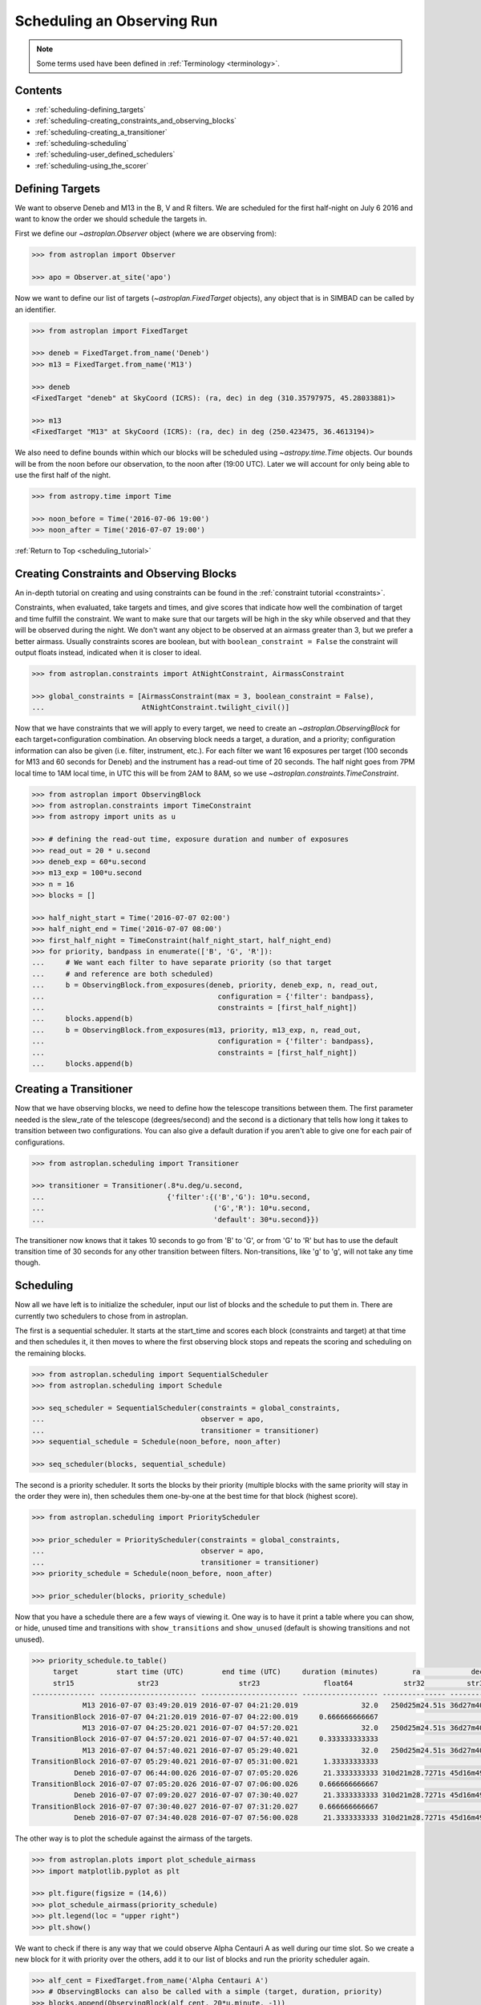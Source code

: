 .. _scheduling_tutorial:

.. doctest-skip-all

***************************
Scheduling an Observing Run
***************************

.. note::

    Some terms used have been defined in :ref:`Terminology <terminology>`.

Contents
========

* :ref:`scheduling-defining_targets`

* :ref:`scheduling-creating_constraints_and_observing_blocks`

* :ref:`scheduling-creating_a_transitioner`

* :ref:`scheduling-scheduling`

* :ref:`scheduling-user_defined_schedulers`

* :ref:`scheduling-using_the_scorer`

.. _scheduling-defining_targets:

Defining Targets
================

We want to observe Deneb and M13 in the B, V and R filters. We are scheduled
for the first half-night on July 6 2016 and want to know the order we should
schedule the targets in.

First we define our `~astroplan.Observer` object (where we are observing from):

.. code-block:: python

    >>> from astroplan import Observer

    >>> apo = Observer.at_site('apo')

Now we want to define our list of targets (`~astroplan.FixedTarget` objects),
any object that is in SIMBAD can be called by an identifier.

.. code-block:: python

    >>> from astroplan import FixedTarget

    >>> deneb = FixedTarget.from_name('Deneb')
    >>> m13 = FixedTarget.from_name('M13')

    >>> deneb
    <FixedTarget "deneb" at SkyCoord (ICRS): (ra, dec) in deg (310.35797975, 45.28033881)>

    >>> m13
    <FixedTarget "M13" at SkyCoord (ICRS): (ra, dec) in deg (250.423475, 36.4613194)>

We also need to define bounds within which our blocks will be scheduled
using `~astropy.time.Time` objects. Our bounds will be from the noon
before our observation, to the noon after (19:00 UTC). Later we will
account for only being able to use the first half of the night.

.. code-block:: python

    >>> from astropy.time import Time

    >>> noon_before = Time('2016-07-06 19:00')
    >>> noon_after = Time('2016-07-07 19:00')

:ref:`Return to Top <scheduling_tutorial>`

.. _scheduling-creating_constraints_and_observing_blocks:

Creating Constraints and Observing Blocks
=========================================

An in-depth tutorial on creating and using constraints can be found in
the :ref:`constraint tutorial <constraints>`.

Constraints, when evaluated, take targets and times, and give scores that
indicate how well the combination of target and time fulfill the constraint.
We want to make sure that our targets will be high in the sky while observed
and that they will be observed during the night. We don't want any object to
be observed at an airmass greater than 3, but we prefer a better airmass.
Usually constraints scores are boolean, but with ``boolean_constraint = False``
the constraint will output floats instead, indicated when it is closer to ideal.

.. code-block:: python

    >>> from astroplan.constraints import AtNightConstraint, AirmassConstraint

    >>> global_constraints = [AirmassConstraint(max = 3, boolean_constraint = False),
    ...                       AtNightConstraint.twilight_civil()]

Now that we have constraints that we will apply to every target, we need to
create an   `~astroplan.ObservingBlock` for each target+configuration
combination. An observing block needs a target, a duration, and a priority;
configuration information can also be given (i.e. filter, instrument, etc.).
For each filter we want 16 exposures per target (100 seconds for M13 and 60
seconds for Deneb) and the instrument has a read-out time of 20 seconds.
The half night goes from 7PM local time to 1AM local time, in UTC this will
be from 2AM to 8AM, so we use `~astroplan.constraints.TimeConstraint`.

.. code-block:: python

    >>> from astroplan import ObservingBlock
    >>> from astroplan.constraints import TimeConstraint
    >>> from astropy import units as u

    >>> # defining the read-out time, exposure duration and number of exposures
    >>> read_out = 20 * u.second
    >>> deneb_exp = 60*u.second
    >>> m13_exp = 100*u.second
    >>> n = 16
    >>> blocks = []

    >>> half_night_start = Time('2016-07-07 02:00')
    >>> half_night_end = Time('2016-07-07 08:00')
    >>> first_half_night = TimeConstraint(half_night_start, half_night_end)
    >>> for priority, bandpass in enumerate(['B', 'G', 'R']):
    ...     # We want each filter to have separate priority (so that target
    ...     # and reference are both scheduled)
    ...     b = ObservingBlock.from_exposures(deneb, priority, deneb_exp, n, read_out,
    ...                                         configuration = {'filter': bandpass},
    ...                                         constraints = [first_half_night])
    ...     blocks.append(b)
    ...     b = ObservingBlock.from_exposures(m13, priority, m13_exp, n, read_out,
    ...                                         configuration = {'filter': bandpass},
    ...                                         constraints = [first_half_night])
    ...     blocks.append(b)

.. _scheduling-creating_a_transitioner:

Creating a Transitioner
=======================

Now that we have observing blocks, we need to define how the telescope
transitions between them. The first parameter needed is the slew_rate
of the telescope (degrees/second) and the second is a dictionary that
tells how long it takes to transition between two configurations. You
can also give a default duration if you aren't able to give one for
each pair of configurations.

.. code-block:: python

    >>> from astroplan.scheduling import Transitioner

    >>> transitioner = Transitioner(.8*u.deg/u.second,
    ...                             {'filter':{('B','G'): 10*u.second,
    ...                                        ('G','R'): 10*u.second,
    ...                                        'default': 30*u.second}})

The transitioner now knows that it takes 10 seconds to go from 'B' to 'G',
or from 'G' to 'R' but has to use the default transition time of 30 seconds
for any other transition between filters. Non-transitions, like 'g' to 'g',
will not take any time though.

.. _scheduling-scheduling:

Scheduling
==========

Now all we have left is to initialize the scheduler, input our list
of blocks and the schedule to put them in. There are currently two
schedulers to chose from in astroplan.

The first is a sequential scheduler. It starts at the start_time and
scores each block (constraints and target) at that time and then
schedules it, it then moves to where the first observing block stops
and repeats the scoring and scheduling on the remaining blocks.

.. code-block:: python

    >>> from astroplan.scheduling import SequentialScheduler
    >>> from astroplan.scheduling import Schedule

    >>> seq_scheduler = SequentialScheduler(constraints = global_constraints,
    ...                                     observer = apo,
    ...                                     transitioner = transitioner)
    >>> sequential_schedule = Schedule(noon_before, noon_after)

    >>> seq_scheduler(blocks, sequential_schedule)

The second is a priority scheduler. It sorts the blocks by their
priority (multiple blocks with the same priority will stay in the
order they were in), then schedules them one-by-one at the best
time for that block (highest score).

.. code-block:: python

    >>> from astroplan.scheduling import PriorityScheduler

    >>> prior_scheduler = PriorityScheduler(constraints = global_constraints,
    ...                                     observer = apo,
    ...                                     transitioner = transitioner)
    >>> priority_schedule = Schedule(noon_before, noon_after)

    >>> prior_scheduler(blocks, priority_schedule)

Now that you have a schedule there are a few ways of viewing it.
One way is to have it print a table where you can show, or hide,
unused time and transitions with ``show_transitions`` and
``show_unused`` (default is showing transitions and not unused).

.. code-block:: python

    >>> priority_schedule.to_table()
         target         start time (UTC)         end time (UTC)     duration (minutes)        ra            dec         configuration
         str15               str23                   str23               float64            str32          str32            object
    --------------- ----------------------- ----------------------- ------------------ --------------- -------------- -----------------
                M13 2016-07-07 03:49:20.019 2016-07-07 04:21:20.019               32.0   250d25m24.51s 36d27m40.7498s   {'filter': 'R'}
    TransitionBlock 2016-07-07 04:21:20.019 2016-07-07 04:22:00.019     0.666666666667                                ['filter:R to B']
                M13 2016-07-07 04:25:20.021 2016-07-07 04:57:20.021               32.0   250d25m24.51s 36d27m40.7498s   {'filter': 'B'}
    TransitionBlock 2016-07-07 04:57:20.021 2016-07-07 04:57:40.021     0.333333333333                                ['filter:B to G']
                M13 2016-07-07 04:57:40.021 2016-07-07 05:29:40.021               32.0   250d25m24.51s 36d27m40.7498s   {'filter': 'G'}
    TransitionBlock 2016-07-07 05:29:40.021 2016-07-07 05:31:00.021      1.33333333333                                ['filter:G to R']
              Deneb 2016-07-07 06:44:00.026 2016-07-07 07:05:20.026      21.3333333333 310d21m28.7271s 45d16m49.2197s   {'filter': 'R'}
    TransitionBlock 2016-07-07 07:05:20.026 2016-07-07 07:06:00.026     0.666666666667                                ['filter:R to G']
              Deneb 2016-07-07 07:09:20.027 2016-07-07 07:30:40.027      21.3333333333 310d21m28.7271s 45d16m49.2197s   {'filter': 'G'}
    TransitionBlock 2016-07-07 07:30:40.027 2016-07-07 07:31:20.027     0.666666666667                                ['filter:G to B']
              Deneb 2016-07-07 07:34:40.028 2016-07-07 07:56:00.028      21.3333333333 310d21m28.7271s 45d16m49.2197s   {'filter': 'B'}

The other way is to plot the schedule against the airmass of the
targets.

.. code-block:: python

    >>> from astroplan.plots import plot_schedule_airmass
    >>> import matplotlib.pyplot as plt

    >>> plt.figure(figsize = (14,6))
    >>> plot_schedule_airmass(priority_schedule)
    >>> plt.legend(loc = "upper right")
    >>> plt.show()

.. plot::

    # first import everything we will need for the scheduling
    import astropy.units as u
    from astropy.time import Time
    from astroplan import (Observer, FixedTarget, ObservingBlock, Transitioner, PriorityScheduler,
                           Schedule)
    from astroplan.constraints import AtNightConstraint, AirmassConstraint, TimeConstraint
    from astroplan.plots import plot_schedule_airmass
    import matplotlib.pyplot as plt

    # Now we define the targets, observer, start time, and end time of the schedule.
    deneb = FixedTarget.from_name('Deneb')
    m13 = FixedTarget.from_name('M13')

    noon_before = Time('2016-07-06 19:00')
    noon_after = Time('2016-07-07 19:00')
    apo = Observer.at_site('apo')

    # Then define the constraints (global and specific) and make a list of the
    # observing blocks that you want scheduled
    global_constraints = [AirmassConstraint(max = 3, boolean_constraint = False),
                          AtNightConstraint.twilight_civil()]
    # defining the read-out time, exposure duration and number of exposures
    read_out = 20 * u.second
    deneb_exp = 60*u.second
    m13_exp = 100*u.second
    n = 16
    blocks = []
    first_half_night = TimeConstraint(Time('2016-07-07 02:00'), Time('2016-07-07 08:00'))
    for priority, bandpass in enumerate(['B', 'G', 'R']):
        # We want each filter to have separate priority (so that target
        # and reference are both scheduled)
        b = ObservingBlock.from_exposures(deneb, priority, deneb_exp, n, read_out,
                                            configuration = {'filter': bandpass},
                                            constraints = [first_half_night])
        blocks.append(b)
        b = ObservingBlock.from_exposures(m13, priority, m13_exp, n, read_out,
                                            configuration = {'filter': bandpass},
                                            constraints = [first_half_night])
        blocks.append(b)

    # Define how the telescope transitions between the configurations defined in the
    # observing blocks (target, filter, instrument, etc.).
    transitioner = Transitioner(.8*u.deg/u.second,
                                {'filter':{('B','G'): 10*u.second,
                                           ('G','R'): 10*u.second,
                                           'default': 30*u.second}})

    # Initialize the scheduler
    prior_scheduler = PriorityScheduler(constraints = global_constraints,
                                        observer = apo, transitioner = transitioner)
    # Create a schedule for the scheduler to insert the blocks into, and run the scheduler
    priority_schedule = Schedule(noon_before, noon_after)
    prior_scheduler(blocks, priority_schedule)

    # To get a plot of the airmass vs where the blocks were scheduled
    plt.figure(figsize = (14,6))
    plot_schedule_airmass(priority_schedule)
    plt.tight_layout()
    plt.legend(loc="upper right")
    plt.show()

We want to check if there is any way that we could observe Alpha
Centauri A as well during our time slot. So we create a new block
for it with priority over the others, add it to our list of blocks
and run the priority scheduler again.

.. code-block:: python

    >>> alf_cent = FixedTarget.from_name('Alpha Centauri A')
    >>> # ObservingBlocks can also be called with a simple (target, duration, priority)
    >>> blocks.append(ObservingBlock(alf_cent, 20*u.minute, -1))
    >>> schedule = Schedule(start_time, end_time)
    >>> prior_scheduler(blocks, schedule)

    >>> plt.figure(figsize = (14,6))
    >>> plot_schedule_airmass(priority_schedule)
    >>> plt.legend(loc = "upper right")
    >>> plt.show()

.. plot::

    # first import everything we will need for the scheduling
    import astropy.units as u
    from astropy.time import Time
    from astroplan import (Observer, FixedTarget, ObservingBlock, Transitioner, PriorityScheduler,
                           Schedule)
    from astroplan.constraints import AtNightConstraint, AirmassConstraint, TimeConstraint
    from astroplan.plots import plot_schedule_airmass
    import matplotlib.pyplot as plt

    # Now we define the targets, observer, start time, and end time of the schedule.
    deneb = FixedTarget.from_name('Deneb')
    m13 = FixedTarget.from_name('M13')

    noon_before = Time('2016-07-06 19:00')
    noon_after = Time('2016-07-07 19:00')
    apo = Observer.at_site('apo')

    # Then define the constraints (global and specific) and make a list of the
    # observing blocks that you want scheduled
    global_constraints = [AirmassConstraint(max = 3, boolean_constraint = False),
                          AtNightConstraint.twilight_civil()]
    # defining the read-out time, exposure duration and number of exposures
    read_out = 20 * u.second
    deneb_exp = 60*u.second
    m13_exp = 100*u.second
    n = 16
    blocks = []
    first_half_night = TimeConstraint(Time('2016-07-07 02:00'), Time('2016-07-07 08:00'))
    for priority, bandpass in enumerate(['B', 'G', 'R']):
        # We want each filter to have separate priority (so that target
        # and reference are both scheduled)
        b = ObservingBlock.from_exposures(deneb, priority, deneb_exp, n, read_out,
                                            configuration = {'filter': bandpass},
                                            constraints = [first_half_night])
        blocks.append(b)
        b = ObservingBlock.from_exposures(m13, priority, m13_exp, n, read_out,
                                            configuration = {'filter': bandpass},
                                            constraints = [first_half_night])
        blocks.append(b)
    # add the new target's block
    alf_cent = FixedTarget.from_name('Alpha Centauri A')
    blocks.append(ObservingBlock(alf_cent, 20*u.minute, -1))

    # Define how the telescope transitions between the configurations defined in the
    # observing blocks (target, filter, instrument, etc.).
    transitioner = Transitioner(.8*u.deg/u.second,
                                {'filter':{('B','G'): 10*u.second,
                                           ('G','R'): 10*u.second,
                                           'default': 30*u.second}})

    # Initialize the scheduler
    prior_scheduler = PriorityScheduler(constraints = global_constraints,
                                        observer = apo, transitioner = transitioner)
    # Create a schedule for the scheduler to insert the blocks into, and run the scheduler
    priority_schedule = Schedule(noon_before, noon_after)
    prior_scheduler(blocks, priority_schedule)

    # To get a plot of the airmass vs where the blocks were scheduled
    plt.figure(figsize = (14,6))
    plot_schedule_airmass(priority_schedule)
    plt.tight_layout()
    plt.legend(loc="upper right")
    plt.show()

Nothing new shows up because Alpha Centauri isn't visible from APO.

.. _scheduling-user_defined_schedulers:

User-Defined Schedulers
=======================

There are many ways that targets can be scheduled with, only two of which
are currently implemented. This example will walk through the steps for
creating your own scheduler that will be compatible with the tools of
the ``scheduling`` module.

As you may have noticed above, the schedulers are assembled by making a
call to the initializer of the class (e.g. `~astroplan.scheduling.PriorityScheduler`).
Each of the schedulers is subclassed from the abstract `astroplan.scheduling.Scheduler`
class, and our custom scheduler needs to be as well.

A scheduler needs to be able to schedule observing blocks where they have a non-zero
score (i.e. they satisfy all of their constraints). For our scheduler, we will make
one that schedules ``ObservingBlocks`` at the first unoccupied place they have a score
greater than zero: a ``SimpleScheduler``. We need to include two methods, ``__init__``
and ``_make_schedule`` for it to work:

* The ``__init__`` is already defined by the super class, and accepts global constraints,
  the `~astroplan.Observer`, the `~astroplan.scheduling.Transitioner`, a ``gap_time``,
  and a ``time_resolution`` for spacing during the creation of the schedule.

* It also needs a ``_make_schedule`` to do the heavy lifting. This takes a list of
  `~astroplan.scheduling.ObservingBlock` objects and a `~astroplan.scheduling.Schedule`
  object to input them into. This method needs to be able to check whether a
  block can be scheduled in a given spot, and be able to insert it into the
  schedule once a suitable spot has been found. For score evaluation we will
  use the built-in `~astroplan.scheduling.Scorer`.

Here's the ``SimpleScheduler`` implementation::

    from astroplan.scheduling import Scheduler, Scorer
    from astroplan.utils import time_grid_from_range
    from astroplan.constraints import AltitudeConstraint
    from astropy import units as u

    import numpy as np

    class SimpleScheduler(Scheduler):
        """
        schedule blocks randomly
        """
        def __init__(self, *args, **kwargs):
            super(SimpleScheduler, self).__init__(*args, **kwargs)

        def _make_schedule(self, blocks):
            # gather all the constraints on each block into a single attribute
            for b in blocks:
                if b.constraints is None:
                    b._all_constraints = self.constraints
                else:
                    b._all_constraints = self.constraints + b.constraints

                # to make sure the scheduler has some constraint to work off of
                # and to prevent scheduling of targets below the horizon
                if b._all_constraints is None:
                    b._all_constraints = [AltitudeConstraint(min=0*u.deg)]
                    b.constraints = [AltitudeConstraint(min=0*u.deg)]
                elif not any(isinstance(c, AltitudeConstraint) for c in b._all_constraints):
                    b._all_constraints.append(AltitudeConstraint(min=0*u.deg))
                b.observer = self.observer

            # before we can schedule, we need to know where blocks meet the constraints
            scorer = Scorer(blocks, self.observer, self.schedule,
                            global_constraints=self.constraints)
            score_array = scorer.create_score_array(self.time_resolution)
            # now we have an array of the scores for the blocks at intervals of
            # ``time_resolution``. The scores range from zero to one, some blocks may have
            # higher scores than others, but we only care if they are greater than zero

            # we want to start from the beginning and start scheduling
            start_time = self.schedule.start_time
            current_time = start_time
            while current_time < self.schedule.end_time:
                scheduled = False
                i=0
                while i < len(blocks) and scheduled is False:
                    block = blocks[i]
                    # the schedule starts with only 1 slot
                    if len(self.schedule.slots) == 1:
                        test_time = current_time
                    # when a block is inserted, the number of slots increases
                    else:
                        # a test transition between the last scheduled block and this one
                        transition = self.transitioner(schedule.observing_blocks[-1],
                                                       block, current_time, self.observer)
                        test_time = current_time + transition.duration
                    # how many time intervals are we from the start
                    start_idx = int((test_time - start_time)/self.time_resolution)
                    duration_idx = int(block.duration/self.time_resolution)
                    # if any score during the block's duration would be 0, reject it
                    if any(score_array[i][start_idx:start_idx+duration_idx] == 0):
                        i +=1
                    # if all of the scores are >0, accept and schedule it
                    else:
                        if len(self.schedule.slots) >1:
                            self.schedule.insert_slot(current_time, transition)
                        self.schedule.insert_slot(test_time, block)
                        # advance the time and remove the block from the list
                        current_time = test_time + block.duration
                        scheduled = True
                        blocks.remove(block)
                # if every block failed, progress the time
                if i == len(blocks):
                    current_time += self.gap_time
            return schedule

Then to use our new scheduler, we just need to call it how we did
up above::

    >>> from astroplan.constraints import AtNightConstraint
    >>> from astroplan.scheduling import Schedule, ObservingBlock
    >>> from astroplan import FixedTarget, Observer, Transitioner
    >>> from astropy.time import Time

    >>> apo = Observer.at_site('apo')
    >>> deneb = FixedTarget.from_name('Deneb')
    >>> m13 = FixedTarget.from_name('M13')
    >>> blocks = [ObservingBlock(deneb, 20*u.minute, 0)]
    >>> blocks.append(ObservingBlock(m13, 20*u.minute, 0))

    >>> # for a telescope that can slew at a rate of 2 degrees/second
    >>> transitioner = Transitioner(slew_rate=2*u.deg/u.second)

    >>> schedule = Schedule(Time('2016-07-06 19:00'), Time('2016-07-07 19:00'))

    >>> scheduler = SimpleScheduler(observer = apo, transitioner = transitioner,
    ...                                 constraints = [])
    >>> scheduler(blocks, schedule)

    >>> import matplotlib.pyplot as plt
    >>> from astroplan.plots import plot_schedule_airmass
    >>> plot_schedule_airmass(schedule)
    >>> plt.legend()
    >>> plt.show()

.. plot::

    from astroplan.scheduling import Scheduler, Scorer
    from astroplan.utils import time_grid_from_range
    from astroplan.constraints import AltitudeConstraint
    from astropy import units as u

    import numpy as np

    class SimpleScheduler(Scheduler):
        """
        schedule blocks randomly
        """
        def __init__(self, *args, **kwargs):
            super(SimpleScheduler, self).__init__(*args, **kwargs)

        def _make_schedule(self, blocks):
            # gather all the constraints on each block into a single attribute
            for b in blocks:
                if b.constraints is None:
                    b._all_constraints = self.constraints
                else:
                    b._all_constraints = self.constraints + b.constraints
                # to make sure the scheduler has some constraint to work off of
                # and to prevent scheduling of targets below the horizon
                if b._all_constraints is None:
                    b._all_constraints = [AltitudeConstraint(min=0*u.deg)]
                    b.constraints = [AltitudeConstraint(min=0*u.deg)]
                elif not any(isinstance(c, AltitudeConstraint) for c in b._all_constraints):
                    b._all_constraints.append(AltitudeConstraint(min=0*u.deg))
                b.observer = self.observer

            # before we can schedule, we need to know where blocks meet the constraints
            scorer = Scorer(blocks,self.observer, self.schedule, global_constraints=self.constraints)
            score_array = scorer.create_score_array(self.time_resolution)
            # now we have an array with the scores for all of the blocks at intervals of time_resolution

            # we want to start from the beginning and start scheduling
            current_time = self.schedule.start_time
            while current_time < self.schedule.end_time:
                scheduled = False
                i=0
                while i < len(blocks) and scheduled is False:
                    block = blocks[i]
                    # the schedule starts with only 1 slot
                    if len(self.schedule.slots) == 1:
                        test_time = current_time
                    # when a block is inserted, the number of slots increases
                    else:
                        # make a transition between the last scheduled block and this one
                        transition = self.transitioner(schedule.observing_blocks[-1], block,
                                                       current_time, self.observer)
                        test_time = current_time + transition.duration
                    # how far from the start is the time we are testing
                    start_idx = int((test_time - self.schedule.start_time)/self.time_resolution)
                    duration_idx = int(block.duration/self.time_resolution)
                    # if any score during the block's duration would be 0, reject it
                    if any(score_array[i][start_idx:start_idx+duration_idx] == 0):
                        i +=1
                    # if all of the scores are >0, accept and schedule it
                    else:
                        if len(self.schedule.slots) >1:
                            self.schedule.insert_slot(current_time, transition)
                        self.schedule.insert_slot(test_time, block)
                        # advance the time, break this while loop and remove the block from the list
                        current_time = test_time + block.duration
                        scheduled = True
                        blocks.remove(block)
                # if every block failed, progress the time
                if i == len(blocks):
                    current_time += self.gap_time
            return schedule
    from astroplan.constraints import AtNightConstraint
    from astroplan.scheduling import Schedule, ObservingBlock
    from astroplan import FixedTarget, Observer, Transitioner
    from astropy.time import Time

    apo = Observer.at_site('apo')
    deneb = FixedTarget.from_name('Deneb')
    m13 = FixedTarget.from_name('M13')
    blocks = [ObservingBlock(deneb, 20*u.minute, 0)]
    blocks.append(ObservingBlock(m13, 20*u.minute, 0))

    transitioner = Transitioner(2*u.deg/u.second)
    global_constraints = [AtNightConstraint.twilight_civil()]

    schedule = Schedule(Time('2016-07-06 19:00'), Time('2016-07-07 19:00'))
    scheduler = SimpleScheduler(observer = apo, transitioner = transitioner,
                                    constraints = [])
    scheduler(blocks, schedule)

    import matplotlib.pyplot as plt
    from astroplan.plots import plot_schedule_airmass
    plot_schedule_airmass(schedule)
    plt.tight_layout()
    plt.legend()
    plt.show()

In this case, the ObservingBlocks are scheduled as they rise above the horizon.
We gave the scheduler no constraints, global or local, so it added the default
``AltitudeConstraint`` which is only satisfied when the targets are above the
horizon.

.. _scheduling-using_the_scorer:

Using the Scorer
================

The Scheduler defined above uses `~astroplan.scheduling.Scorer.create_score_array`,
which creates an array with dimensions (# of blocks, schedule duration/``time_resolution``).
The Score of any element (block, time) in that array is made by
multiplying the scores returned by all of the constraints for that
target and time.

If you wish to use a different method of score evaluation, I would
suggest adding a new method to the ``Scorer``. Use the general
framework of the ``create_score_array`` method, but change how it
combines the scores from the separate constraints (e.g. add the
reciprocals of the scores together and then use smaller values
as better). If you create a useful method, consider submitting it
to http://github.com/astropy.astroplan so that other's will be able
to use it as well.
